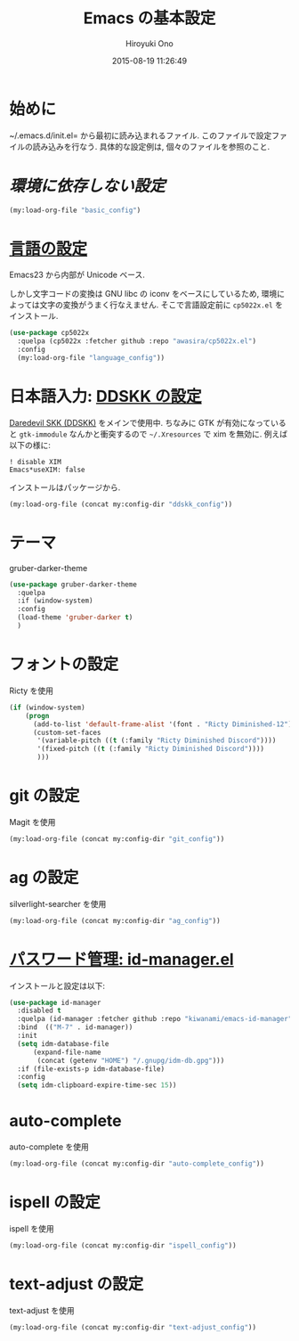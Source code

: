 # -*- mode: org; coding: utf-8-unix; indent-tabs-mode: nil -*-
#+TITLE: Emacs の基本設定
#+AUTHOR: Hiroyuki Ono
#+EMAIL: bps@sculd.com
#+DATE: 2015-08-19 11:26:49
#+LANG: ja
#+LAYOUT: page
#+CATEGORIES: emacs
#+PERMALINK: emage/EmacsBasic.html
* 始めに
  ~/.emacs.d/init.el= から最初に読み込まれるファイル.
  このファイルで設定ファイルの読み込みを行なう.
  具体的な設定例は, 個々のファイルを参照のこと.

* [[config/basic_config.org][環境に依存しない設定]]

  #+BEGIN_SRC emacs-lisp
    (my:load-org-file "basic_config")
  #+END_SRC

* [[file:config/language_config.org][言語の設定]]
  Emacs23 から内部が Unicode ベース.

  しかし文字コードの変換は GNU libc の iconv をベースにしているため, 環境によっては文字の変換がうまく行なえません.
  そこで言語設定前に =cp5022x.el= をインストール.

  #+BEGIN_SRC emacs-lisp
    (use-package cp5022x
      :quelpa (cp5022x :fetcher github :repo "awasira/cp5022x.el")
      :config
      (my:load-org-file "language_config"))
  #+END_SRC

* 日本語入力: [[file:config/ddskk_config.org][DDSKK の設定]]
  [[http://openlab.ring.gr.jp/skk/ddskk-ja.html][Daredevil SKK (DDSKK)]] をメインで使用中.
  ちなみに GTK が有効になっていると =gtk-immodule= なんかと衝突するので =~/.Xresources= で xim を無効に.
  例えば以下の様に:
  #+BEGIN_EXAMPLE
     ! disable XIM
     Emacs*useXIM: false
  #+END_EXAMPLE
  インストールはパッケージから.

  #+BEGIN_SRC emacs-lisp
    (my:load-org-file (concat my:config-dir "ddskk_config"))
  #+END_SRC

* テーマ
  gruber-darker-theme

  #+BEGIN_SRC emacs-lisp
    (use-package gruber-darker-theme
      :quelpa
      :if (window-system)
      :config
      (load-theme 'gruber-darker t)
      )
  #+END_SRC

* フォントの設定
  Ricty を使用

  #+BEGIN_SRC emacs-lisp
    (if (window-system)
        (progn
          (add-to-list 'default-frame-alist '(font . "Ricty Diminished-12"))
          (custom-set-faces
           '(variable-pitch ((t (:family "Ricty Diminished Discord"))))
           '(fixed-pitch ((t (:family "Ricty Diminished Discord"))))
           )))
  #+END_SRC

* git の設定
  Magit を使用

  #+BEGIN_SRC emacs-lisp
    (my:load-org-file (concat my:config-dir "git_config"))
  #+END_SRC

* ag の設定
  silverlight-searcher を使用

  #+BEGIN_SRC emacs-lisp
    (my:load-org-file (concat my:config-dir "ag_config"))
  #+END_SRC

* [[http://d.hatena.ne.jp/kiwanami/20110221/1298293727][パスワード管理: id-manager.el]]
  インストールと設定は以下:

  #+BEGIN_SRC emacs-lisp
    (use-package id-manager
      :disabled t
      :quelpa (id-manager :fetcher github :repo "kiwanami/emacs-id-manager")
      :bind  (("M-7" . id-manager))
      :init
      (setq idm-database-file
          (expand-file-name
           (concat (getenv "HOME") "/.gnupg/idm-db.gpg")))
      :if (file-exists-p idm-database-file)
      :config
      (setq idm-clipboard-expire-time-sec 15))
  #+END_SRC

* auto-complete
  auto-complete を使用

  #+BEGIN_SRC emacs-lisp
    (my:load-org-file (concat my:config-dir "auto-complete_config"))
  #+END_SRC

* ispell の設定
  ispell を使用

  #+BEGIN_SRC emacs-lisp
    (my:load-org-file (concat my:config-dir "ispell_config"))
  #+END_SRC

* text-adjust の設定
  text-adjust を使用

  #+BEGIN_SRC emacs-lisp
    (my:load-org-file (concat my:config-dir "text-adjust_config"))
  #+END_SRC
